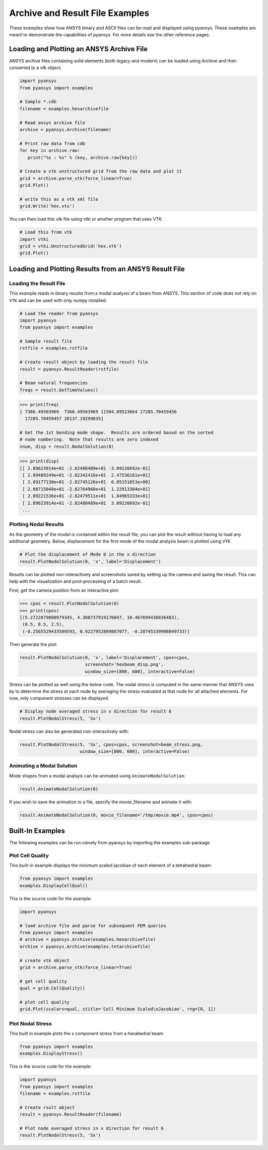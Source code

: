 Archive and Result File Examples
================================
These examples show how ANSYS binary and ASCII files can be read and displayed using pyansys.  These examples are meant to demonstrate the capabilities of pyansys.  For more details see the other reference pages.

Loading and Plotting an ANSYS Archive File
------------------------------------------

.. _examples_ref:

ANSYS archive files containing solid elements (both legacy and modern) can be loaded using Archive and then converted to a vtk object.


.. code:: python

    import pyansys
    from pyansys import examples
    
    # Sample *.cdb
    filename = examples.hexarchivefile
    
    # Read ansys archive file
    archive = pyansys.Archive(filename)
    
    # Print raw data from cdb
    for key in archive.raw:
       print("%s : %s" % (key, archive.raw[key]))
    
    # Create a vtk unstructured grid from the raw data and plot it
    grid = archive.parse_vtk(force_linear=True)
    grid.Plot()
    
    # write this as a vtk xml file 
    grid.Write('hex.vtu')

.. image:: ./images/hexbeam.png


You can then load this vtk file using vtki or another program that uses VTK.
    
.. code:: python

    # Load this from vtk
    import vtki
    grid = vtki.UnstructuredGrid('hex.vtk')
    grid.Plot()


Loading and Plotting Results from an ANSYS Result File
------------------------------------------------------

Loading the Result File
~~~~~~~~~~~~~~~~~~~~~~~

This example reads in binary results from a modal analysis of a beam from ANSYS.  This section of code does not rely on ``VTK`` and can be used with only numpy installed.

.. code:: python

    # Load the reader from pyansys
    import pyansys
    from pyansys import examples
    
    # Sample result file
    rstfile = examples.rstfile
    
    # Create result object by loading the result file
    result = pyansys.ResultReader(rstfile)
    
    # Beam natural frequencies
    freqs = result.GetTimeValues()

.. code:: python

    >>> print(freq)
    [ 7366.49503969  7366.49503969 11504.89523664 17285.70459456
      17285.70459457 20137.19299035]
    
    # Get the 1st bending mode shape.  Results are ordered based on the sorted 
    # node numbering.  Note that results are zero indexed
    nnum, disp = result.NodalSolution(0)
    
.. code:: python

    >>> print(disp)
    [[ 2.89623914e+01 -2.82480489e+01 -3.09226692e-01]
     [ 2.89489249e+01 -2.82342416e+01  2.47536161e+01]
     [ 2.89177130e+01 -2.82745126e+01  6.05151053e+00]
     [ 2.88715048e+01 -2.82764960e+01  1.22913304e+01]
     [ 2.89221536e+01 -2.82479511e+01  1.84965333e+01]
     [ 2.89623914e+01 -2.82480489e+01  3.09226692e-01]
     ...


Plotting Nodal Results
~~~~~~~~~~~~~~~~~~~~~~
As the geometry of the model is contained within the result file, you can plot the result without having to load any additional geometry.  Below, displacement for the first mode of the modal analysis beam is plotted using ``VTK``.

.. code:: python
    
    # Plot the displacement of Mode 0 in the x direction
    result.PlotNodalSolution(0, 'x', label='Displacement')


.. image:: ./images/hexbeam_disp.png


Results can be plotted non-interactively and screenshots saved by setting up the camera and saving the result.  This can help with the visualization and post-processing of a batch result.

First, get the camera position from an interactive plot:

.. code:: python

    >>> cpos = result.PlotNodalSolution(0)
    >>> print(cpos)
    [(5.2722879880979345, 4.308737919176047, 10.467694436036483),
     (0.5, 0.5, 2.5),
     (-0.2565529433509593, 0.9227952809887077, -0.28745339908049733)]

Then generate the plot:

.. code:: python

    result.PlotNodalSolution(0, 'x', label='Displacement', cpos=cpos,
                             screenshot='hexbeam_disp.png',
                             window_size=[800, 600], interactive=False)

Stress can be plotted as well using the below code.  The nodal stress is computed in the same manner that ANSYS uses by to determine the stress at each node by averaging the stress evaluated at that node for all attached elements.  For now, only component stresses can be displayed.

.. code:: python
    
    # Display node averaged stress in x direction for result 6
    result.PlotNodalStress(5, 'Sx')

.. image:: ./images/beam_stress.png

Nodal stress can also be generated non-interactively with:

.. code:: python

    result.PlotNodalStress(5, 'Sx', cpos=cpos, screenshot=beam_stress.png,
                           window_size=[800, 600], interactive=False)

Animating a Modal Solution
~~~~~~~~~~~~~~~~~~~~~~~~~~
Mode shapes from a modal analsyis can be animated using ``AnimateNodalSolution``:

.. code:: python

    result.AnimateNodalSolution(0)

If you wish to save the animation to a file, specify the movie_filename and animate it with:

.. code:: python

    result.AnimateNodalSolution(0, movie_filename='/tmp/movie.mp4', cpos=cpos)

.. image:: ./images/beam_mode_shape.gif


Built-In Examples
-----------------
The following examples can be run naively from pyansys by importing the examples sub-package.


Plot Cell Quality
~~~~~~~~~~~~~~~~~
This built-in example displays the minimum scaled jacobian of each element of a tetrahedral beam:

.. code:: python

    from pyansys import examples
    examples.DisplayCellQual()

.. image:: ./images/cellqual.png

This is the source code for the example:

.. code:: python

    import pyansys

    # load archive file and parse for subsequent FEM queries
    from pyansys import examples
    # archive = pyansys.Archive(examples.hexarchivefile)
    archive = pyansys.Archive(examples.tetarchivefile)
            
    # create vtk object
    grid = archive.parse_vtk(force_linear=True)

    # get cell quality
    qual = grid.CellQuality()
    
    # plot cell quality
    grid.Plot(scalars=qual, stitle='Cell Minimum Scaled\nJacobian', rng=[0, 1])


Plot Nodal Stress
~~~~~~~~~~~~~~~~~
This built in example plots the x component stress from a hexahedral beam.
    
.. code:: python

    from pyansys import examples
    examples.DisplayStress()

.. image:: ./images/beam_stress.png

This is the source code for the example:

.. code:: python

    import pyansys
    from pyansys import examples
    filename = examples.rstfile
    
    # Create rsult object
    result = pyansys.ResultReader(filename)
    
    # Plot node averaged stress in x direction for result 6
    result.PlotNodalStress(5, 'Sx')
